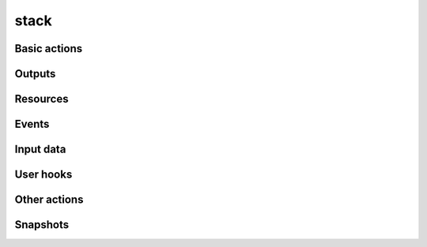 =====
stack
=====

Basic actions
-------------

.. autoprogram-cliff:: openstack.orchestration.v1
   :command: stack list

.. autoprogram-cliff:: openstack.orchestration.v1
   :command: stack create

.. autoprogram-cliff:: openstack.orchestration.v1
   :command: stack update

.. autoprogram-cliff:: openstack.orchestration.v1
   :command: stack cancel

.. autoprogram-cliff:: openstack.orchestration.v1
   :command: stack show

.. autoprogram-cliff:: openstack.orchestration.v1
   :command: stack delete

Outputs
-------

.. autoprogram-cliff:: openstack.orchestration.v1
   :command: stack output list

.. autoprogram-cliff:: openstack.orchestration.v1
   :command: stack output show

Resources
---------

.. autoprogram-cliff:: openstack.orchestration.v1
   :command: stack resource list

.. autoprogram-cliff:: openstack.orchestration.v1
   :command: stack resource show

.. autoprogram-cliff:: openstack.orchestration.v1
   :command: stack resource metadata

.. autoprogram-cliff:: openstack.orchestration.v1
   :command: stack resource mark unhealthy

.. autoprogram-cliff:: openstack.orchestration.v1
   :command: stack resource signal

Events
------

.. autoprogram-cliff:: openstack.orchestration.v1
   :command: stack event list

.. autoprogram-cliff:: openstack.orchestration.v1
   :command: stack event show

.. autoprogram-cliff:: openstack.orchestration.v1
   :command: stack failures list

Input data
----------

.. autoprogram-cliff:: openstack.orchestration.v1
   :command: stack template show

.. autoprogram-cliff:: openstack.orchestration.v1
   :command: stack environment show

.. autoprogram-cliff:: openstack.orchestration.v1
   :command: stack file list

User hooks
----------

.. autoprogram-cliff:: openstack.orchestration.v1
   :command: stack hook poll

.. autoprogram-cliff:: openstack.orchestration.v1
   :command: stack hook clear

Other actions
-------------

.. autoprogram-cliff:: openstack.orchestration.v1
   :command: stack check

.. autoprogram-cliff:: openstack.orchestration.v1
   :command: stack suspend

.. autoprogram-cliff:: openstack.orchestration.v1
   :command: stack resume

.. autoprogram-cliff:: openstack.orchestration.v1
   :command: stack export

.. autoprogram-cliff:: openstack.orchestration.v1
   :command: stack abandon

.. autoprogram-cliff:: openstack.orchestration.v1
   :command: stack adopt

Snapshots
---------

.. autoprogram-cliff:: openstack.orchestration.v1
   :command: stack snapshot list

.. autoprogram-cliff:: openstack.orchestration.v1
   :command: stack snapshot create

.. autoprogram-cliff:: openstack.orchestration.v1
   :command: stack snapshot restore

.. autoprogram-cliff:: openstack.orchestration.v1
   :command: stack snapshot show

.. autoprogram-cliff:: openstack.orchestration.v1
   :command: stack snapshot delete
